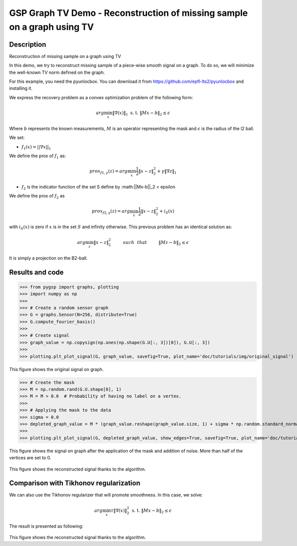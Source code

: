 ************************************************************************
GSP Graph TV Demo - Reconstruction of missing sample on a graph using TV
************************************************************************

Description
###########

Reconstruction of missing sample on a graph using TV

In this demo, we try to reconstruct missing sample of a piece-wise smooth signal on a graph. To do so, we will minimize the well-known TV norm defined on the graph.

For this example, you need the pyunlocbox. You can download it from https://github.com/epfl-lts2/pyunlocbox and installing it.

We express the recovery problem as a convex optimization problem of the following form:

.. math:: arg \min_x  \|\nabla(x)\|_1 \text{ s. t. } \|Mx-b\|_2 \leq \epsilon

Where :math:`b` represents the known measurements, :math:`M` is an operator representing the mask and :math:`\epsilon` is the radius of the l2 ball.

We set:

* :math:`f_1(x)=||\nabla x ||_1`

We define the prox of :math:`f_1` as:

.. math:: prox_{f1,\gamma} (z) = arg \min_{x} \frac{1}{2} \|x-z\|_2^2 +  \gamma \| \nabla z \|_1

* :math:`f_2` is the indicator function of the set S define by :math:||Mx-b||_2 < \epsilon

We define the prox of :math:`f_2` as

.. math:: prox_{f2,\gamma} (z) = arg \min_{x} \frac{1}{2} \|x-z\|_2^2   + i_S(x)

with :math:`i_S(x)` is zero if :math:`x` is in the set :math:`S` and infinity otherwise.
This previous problem has an identical solution as:

.. math:: arg \min_{z} \|x - z\|_2^2   \hspace{1cm} such \hspace{0.25cm} that \hspace{1cm} \|Mz-b\|_2 \leq \epsilon

It is simply a projection on the B2-ball.

Results and code
################

>>> from pygsp import graphs, plotting
>>> import numpy as np
>>>
>>> # Create a random sensor graph
>>> G = graphs.Sensor(N=256, distribute=True)
>>> G.compute_fourier_basis()
>>>
>>> # Create signal
>>> graph_value = np.copysign(np.ones(np.shape(G.U[:, 3])[0]), G.U[:, 3])
>>>
>>> plotting.plt_plot_signal(G, graph_value, savefig=True, plot_name='doc/tutorials/img/original_signal')

.. figure:: img/original_signal.*

This figure shows the original signal on graph.

>>> # Create the mask
>>> M = np.random.rand(G.U.shape[0], 1)
>>> M = M > 0.6  # Probability of having no label on a vertex.
>>>
>>> # Applying the mask to the data
>>> sigma = 0.0
>>> depleted_graph_value = M * (graph_value.reshape(graph_value.size, 1) + sigma * np.random.standard_normal((G.N, 1)))
>>>
>>> plotting.plt_plot_signal(G, depleted_graph_value, show_edges=True, savefig=True, plot_name='doc/tutorials/img/depleted_signal')

.. figure:: img/depleted_signal.*

This figure shows the signal on graph after the application of the
mask and addition of noise. More than half of the vertices are set to 0.

.. >>> # Setting the function f1 (see pyunlocbox for help)
.. >>> import pyunlocbox
.. >>> import math
.. >>>
.. >>> epsilon = sigma * math.sqrt(np.sum(M[:]))
.. >>> operatorA = lambda x: A * x
.. >>> f1 = pyunlocbox.functions.proj_b2(y=depleted_graph_value, A=operatorA, At=operatorA, tight=True, epsilon=epsilon)
.. >>>
.. >>> # Setting the function ftv
.. >>> f2 = pyunlocbox.functions.func()
.. >>> f1._prox = lambda x, T: operators.prox_tv(x, T, G, verbose=verbose-1)
.. >>> f1._eval = lambda x: operators.norm_tv(G, x)
.. >>>
.. >>> # Solve the problem
.. >>> solver = pyunlocbox.solvers.douglas_rachford()
.. >>> param = {'x0': depleted_graph_value, 'solver': solver, 'atol': 1e-7, 'maxit': 50, 'verbosity': 'LOW'}
.. >>> # With prox_tv
.. >>> ret = pyunlocboxsolvers.solve([f2, f1], **param)
.. >>> prox_tv_reconstructed_graph = ret['sol']
.. >>>
.. >>> plotting.plt_plot_signal(G, prox_tv_reconstructed_graph, show_edges=True, savefig=True, plot_name='doc/tutorials/img/tv_recons_signal')

.. figure:: img/tv_recons_signal.*

This figure shows the reconstructed signal thanks to the algorithm.


Comparison with Tikhonov regularization
#######################################

We can also use the Tikhonov regularizer that will promote smoothness.
In this case, we solve:

.. math:: arg \min_x \tau \|\nabla(x)\|_2^2 \text{ s. t. } \|Mx-b\|_2 \leq \epsilon

The result is presented as following:

.. >>> # Solve the problem with the same solver as before but with a prox_tik function
.. >>> ret2 = pyunlocbox.solvers.solve([f3, f1], **param)
.. >>> prox_tik_reconstructed_graph = ret['sol']
.. >>>
.. >>> plotting.plt_plot_signal(G, prox_tik_reconstructed_graph, show_edges=True, savefig=True, plot_name='doc/tutorials/img/tik_recons_signal')

.. figure:: img/tik_recons_signal.*

This figure shows the reconstructed signal thanks to the algorithm.
